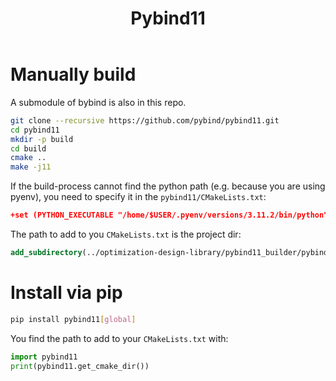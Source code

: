 #+title: Pybind11

* Manually build
A submodule of bybind is also in this repo.

#+begin_src sh
git clone --recursive https://github.com/pybind/pybind11.git
cd pybind11
mkdir -p build
cd build
cmake ..
make -j11
#+end_src

If the build-process cannot find the python path (e.g. because you are using pyenv), you need to specify it in the =pybind11/CMakeLists.txt=:
#+begin_src cmake
+set (PYTHON_EXECUTABLE "/home/$USER/.pyenv/versions/3.11.2/bin/python")
#+end_src

The path to add to you =CMakeLists.txt= is the project dir:
#+begin_src cmake
add_subdirectory(../optimization-design-library/pybind11_builder/pybind11 ..)
#+end_src

* Install via pip

#+begin_src sh
pip install pybind11[global]
#+end_src

You find the path to add to your =CMakeLists.txt= with:

#+begin_src python
import pybind11
print(pybind11.get_cmake_dir())
#+end_src
